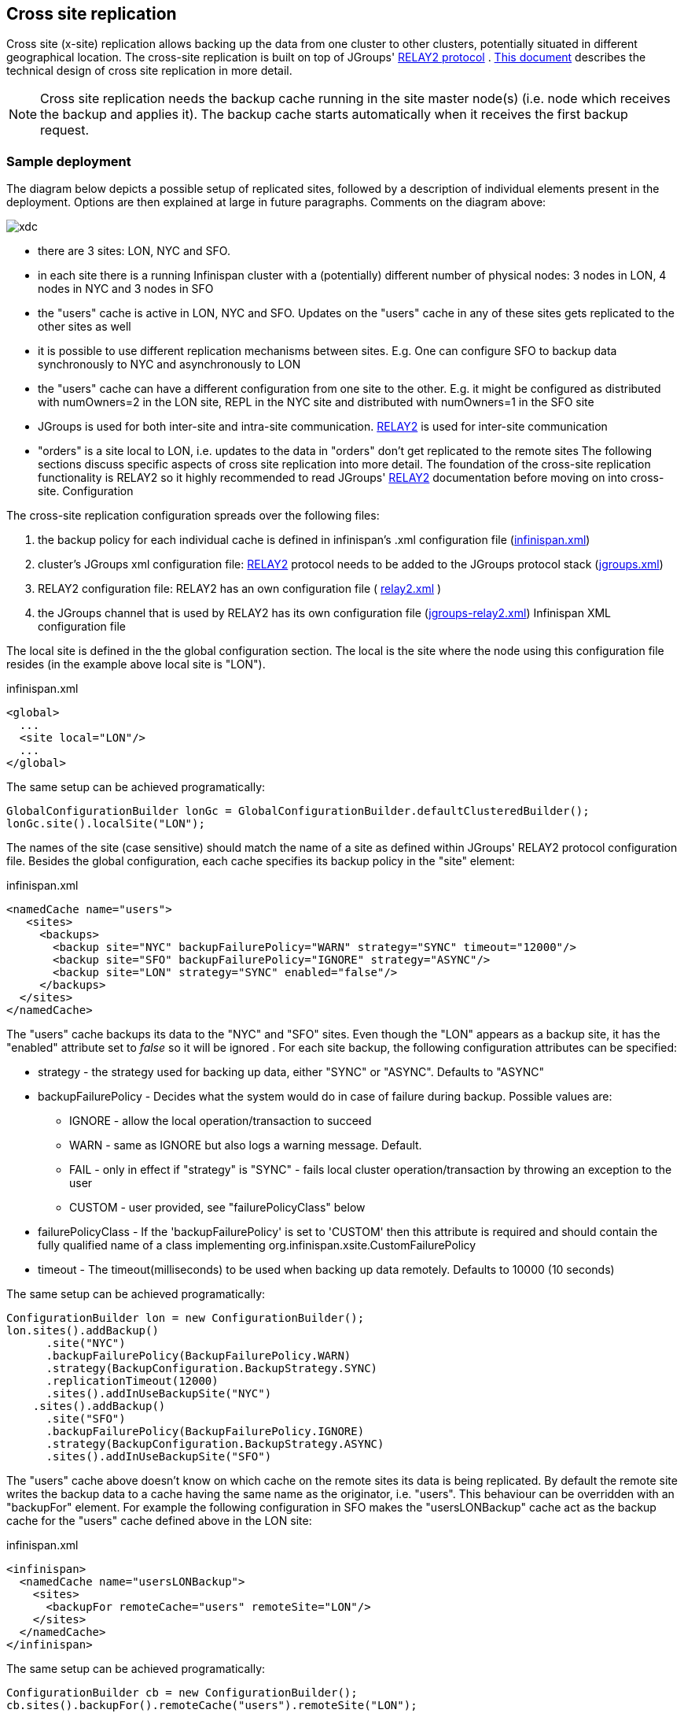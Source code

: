 [[CrossSiteReplication]]
== Cross site replication
Cross site (x-site) replication allows backing up the data from one cluster to other clusters, potentially situated in different geographical location. The cross-site replication is built on top of JGroups' link:$$http://www.jgroups.org/manual-3.x/html/user-advanced.html#Relay2Advanced$$[RELAY2 protocol] . link:$$https://community.jboss.org/wiki/DesignForCrossSiteReplication$$[This document] describes the technical design of cross site replication in more detail. 

NOTE: Cross site replication needs the backup cache running in the site master node(s) (i.e. node which receives the backup and applies it). The backup cache starts automatically when it receives the first backup request.

=== Sample deployment
The diagram below depicts a possible setup of replicated sites, followed by a description of individual elements present in the deployment. Options are then explained at large in future paragraphs. Comments on the diagram above: 

image::images/xdc.png[]


* there are 3 sites: LON, NYC and SFO.


* in each site there is a running Infinispan cluster with a (potentially) different number of physical nodes: 3 nodes in LON, 4 nodes in NYC and 3 nodes in SFO


* the "users" cache is active in LON, NYC and SFO. Updates on the "users" cache in any of these sites gets replicated to the other sites as well


* it is possible to use different replication mechanisms between sites. E.g. One can configure SFO to backup data synchronously to NYC and asynchronously to LON


* the "users" cache can have a different configuration from one site to the other. E.g. it might be configured as distributed with numOwners=2 in the LON site, REPL in the NYC site and distributed with numOwners=1 in the SFO site


*  JGroups is used for both inter-site and intra-site communication. link:$$http://www.jgroups.org/manual-3.x/html/user-advanced.html#Relay2Advanced$$[RELAY2] is used for inter-site communication 


*  "orders" is a site local to LON, i.e. updates to the data in "orders" don't get replicated to the remote sites The following sections discuss specific aspects of cross site replication into more detail. The foundation of the cross-site replication functionality is RELAY2 so it highly recommended to read JGroups' link:$$http://www.jgroups.org/manual-3.x/html/user-advanced.html#Relay2Advanced$$[RELAY2] documentation before moving on into cross-site. Configuration 

The cross-site replication configuration spreads over the following files:

.  the backup policy for each individual cache is defined in infinispan's .xml configuration file (link:https://gist.github.com/maniksurtani/cdd5420af764c907e342[infinispan.xml]) 


.  cluster's JGroups xml configuration file: link:$$http://www.jgroups.org/manual-3.x/html/user-advanced.html#Relay2Advanced$$[RELAY2] protocol needs to be added to the JGroups protocol stack (link:https://gist.github.com/maniksurtani/409fe5ece5fe4bcf679f[jgroups.xml]) 


.  RELAY2 configuration file: RELAY2 has an own configuration file ( link:https://gist.github.com/maniksurtani/8c7238dae7921d2c883e[relay2.xml] ) 


.  the JGroups channel that is used by RELAY2 has its own configuration file (link:https://gist.github.com/maniksurtani/cbc1a297a367b1176feb[jgroups-relay2.xml]) Infinispan XML configuration file 

The local site is defined in the the global configuration section. The local is the site where the node using this configuration file resides (in the example above local site is "LON").

.infinispan.xml
[source,xml]
----

<global>
  ...
  <site local="LON"/>
  ...
</global>

----

The same setup can be achieved programatically:

[source,java]
----

GlobalConfigurationBuilder lonGc = GlobalConfigurationBuilder.defaultClusteredBuilder();
lonGc.site().localSite("LON");

----

The names of the site (case sensitive) should match the name of a site as defined within JGroups' RELAY2 protocol configuration file. Besides the global configuration, each cache specifies its backup policy in the "site" element: 

.infinispan.xml
[source,xml]
----

<namedCache name="users">
   <sites>
     <backups>
       <backup site="NYC" backupFailurePolicy="WARN" strategy="SYNC" timeout="12000"/>
       <backup site="SFO" backupFailurePolicy="IGNORE" strategy="ASYNC"/>
       <backup site="LON" strategy="SYNC" enabled="false"/>
     </backups>
  </sites>
</namedCache>

----

The "users" cache backups its data to the "NYC" and "SFO" sites. Even though the "LON" appears as a backup site, it has the "enabled" attribute set to _false_ so it will be ignored . For each site backup, the following configuration attributes can be specified: 


* strategy - the strategy used for backing up data, either "SYNC" or "ASYNC". Defaults to "ASYNC"
* backupFailurePolicy - Decides what the system would do in case of failure during backup. Possible values are:
** IGNORE - allow the local operation/transaction to succeed
** WARN - same as IGNORE but also logs a warning message. Default.
** FAIL - only in effect if "strategy" is "SYNC" - fails local cluster operation/transaction by throwing an exception to the user
** CUSTOM - user provided, see "failurePolicyClass" below

* failurePolicyClass - If the 'backupFailurePolicy' is set to 'CUSTOM' then this attribute is required and should contain the fully qualified name of a class implementing org.infinispan.xsite.CustomFailurePolicy
* timeout - The timeout(milliseconds) to be used when backing up data remotely. Defaults to 10000 (10 seconds)

The same setup can be achieved programatically:

[source,java]
----

ConfigurationBuilder lon = new ConfigurationBuilder();
lon.sites().addBackup()
      .site("NYC")
      .backupFailurePolicy(BackupFailurePolicy.WARN)
      .strategy(BackupConfiguration.BackupStrategy.SYNC)
      .replicationTimeout(12000)
      .sites().addInUseBackupSite("NYC")
    .sites().addBackup()
      .site("SFO")
      .backupFailurePolicy(BackupFailurePolicy.IGNORE)
      .strategy(BackupConfiguration.BackupStrategy.ASYNC)
      .sites().addInUseBackupSite("SFO")

----

The "users" cache above doesn't know on which cache on the remote sites its data is being replicated. By default the remote site writes the backup data to a cache having the same name as the originator, i.e. "users". This behaviour can be overridden with an "backupFor" element. For example the following configuration in SFO makes the "usersLONBackup" cache act as the backup cache for the "users" cache defined above in the LON site:

.infinispan.xml
[source,xml]
----

<infinispan>
  <namedCache name="usersLONBackup">
    <sites>
      <backupFor remoteCache="users" remoteSite="LON"/>
    </sites>
  </namedCache>
</infinispan>

----

The same setup can be achieved programatically:

[source,java]
----

ConfigurationBuilder cb = new ConfigurationBuilder();
cb.sites().backupFor().remoteCache("users").remoteSite("LON");

----

==== Local cluster's jgroups .xml configuration

This is the configuration file for the local (intra-site) infinispan cluster. It is referred from the infinispan configuration file, see "configurationFile" below:

.infinispan.xml
[source,xml]
----

<infinispan>
..
  <global>
    <transport clusterName="infinispan-cluster">
      <properties>
        <property name="configurationFile" value="jgroups.xml"/>
      </properties>
    </transport>
  </global>
..
</infinispan>

----

In order to allow inter-site calls, the RELAY2 protocol needs to be added to the protocol stack defined in the jgroups configuration (see attached link:https://gist.github.com/maniksurtani/409fe5ece5fe4bcf679f[jgroups.xml] for an example).

==== RELAY2 configuration file

The RELAY2 configuration file is linked from the jgroups.xml (see attached link:https://gist.github.com/maniksurtani/8c7238dae7921d2c883e[relay2.xml]). It defines the sites seen by this cluster and also the JGroups configuration file that is used by RELAY2 in order to communicate with the remote sites. 

=== Data replication
For both transactional and non-transactional caches, the backup calls are performed in parallel with local cluster calls, e.g. if we write data to node N1 in LON then replication to the local nodes N2 and N3 and remote backup sites SFO and NYC happen in parallel.

==== Non transactional caches
In the case of non-transactional caches the replication happens during each operation. Given that data is sent in parallel to backups and local caches, it is possible for the operations to succeed locally and fail remotely, or the other way, causing inconsistencies

==== Transactional caches
For synchronous transactional caches, Infinispan internally uses a two phase commit protocol: lock acquisition during the 1st phase (prepare) and apply changes during the 2nd phase (commit). For asynchronous caches the two phases are merged, the "apply changes" message being sent asynchronously to the owners of data. This 2PC protocol maps to 2PC received from the JTA transaction manager. For transactional caches, both optimistic and pessimistic, the backup to remote sites happens during the prepare and commit phase only. 

===== Synchronous local cluster with async backup
In this scenario the backup call happens during local commit phase(2nd phase). That means that if the local prepare fails, no remote data is being sent to the remote backup.

===== Synchronous local cluster with sync backup
In this case there are two backup calls:

* during prepare a message is sent across containing all the modifications that happened within this transaction


* if the remote backup cache is transactional then a transaction is started remotely and all these modifications are being written within this transaction's scope. The transaction is not committed yet (see below)


* if the remote backup cache is not transactional, then the changes are applied remotely


* during the commit/rollback, a commit/rollback message is sent across


* if the remote backups cache is transactional then the transaction started at the previous phase is committed/rolled back


* if the remote backup is not transactional then this call is ignored

Both the local and the backup call(if the "backupFailurePolicy" is set to "FAIL") can veto transaction's prepare outcome

===== Asynchronous local cluster
In the case of asynchronous local clusters, the backup data is sent during the commit phase. If the backup call fails and the "backupFailurePolicy" is set to "FAIL" then the user is notified through an exception.

=== Taking a site offline
If backing up to a site fails for a certain number of times during a time interval, then it is possible to automatically mark that site as offline. When a site is marked as offline the local site won't try to backup data to it anymore. In order to be taken online a system administrator intervention being required.

==== Configuration
The taking offline of a site can be configured as follows:

.infinispan.xml
[source,xml]
----

<namedCache name="bestEffortBackup">
   ...
    <sites>
        <backups>
           <backup site="NYC" strategy="SYNC" backupFailurePolicy="FAIL">
               <takeOffline afterFailures="500" minTimeToWait="10000"/>
           </backup>
        </backups>
    </sites>
    ...
</namedCache>

----

The _takeOfline_ element under the _backup_ configures the taking offline of a site:

* _afterFailure_ - the number of failed backup operations after which this site should be taken offline. Defaults to 0 (never). A negative value would mean that the site will be taken offline after _minTimeToWait_

* _minTimeToWait_ - the number of milliseconds in which a site is not marked offline even if it is unreachable for 'afterFailures' number of times. If smaller or equal to 0, then only _afterFailures_ is considered.

The equivalent programmatic configuration is:

[source,java]
----

lon.sites().addBackup()
      .site("NYC")
      .backupFailurePolicy(BackupFailurePolicy.FAIL)
      .strategy(BackupConfiguration.BackupStrategy.SYNC)
      .takeOffline()
         .afterFailures(500)
         .minTimeToWait(10000);

----

==== Taking a site back online
In order to bring a site back online after being taken offline, one can use the JMX console and invoke the "bringSiteOnline(siteName)" operation on the _XSiteAdmin_ managed bean. At the moment this method would need to be invoked on all the nodes within the site(further releases will overcome this limitation).

=== State Transfer between sites

NOTE: This feature is available since Infinispan *7.0.0.Alpha2*

When a new site is bough back online, it is necessary to re-sync the site with the most recent updates. This feature
allows state to be transferred from one site to another.

The state transfer is triggered manually by a system administrator (or other responsible entity) via JMX. The operation
can be found over the +XSiteAdminOperations+ managed bean and it is named +pushState(String)+. The system
administrator should invoke this operation in the provider site (i.e. the site that will send the state) and
set the name of the consumer site (i.e. the site that will receive the state). The figure below shows where to find
the +pushState(String)+ operation using JConsole:

image::images/xsite-state-transfer.png["JConsole pushState operation",height=495,width=720]

NOTE: The +pushState(siteName)+ operation will automatically bring the new site online. The system administrator does
not need to bring the site online first.

NOTE: The receiver site can only receive state from a single site.

The consumer site can be in any state (online or offline) in respect to the provider site and the system administrator
can trigger the push state at any time. The system will ignore multiple invocations if the provider site is already
pushing state to the consumer site.

It is worth to refer that it is not necessary to consumer site to be in an empty state. But be aware, the existing keys
can be overwritten but they are never deleted. In other words, if a key +K+ does not exists in the provider site but it
exists in consumer site, it will not be deleted. In other way, if a key +K+ exists in both sites, it will be overwritten
in the consumer site.

==== Handling join/leave nodes

The current implementation automatically handles the topology changes in producer or consumer site. Also, the cross-site
state transfer can run in parallel with a local site state transfer.

==== Handling broken link between sites

A System Administrator action is needed if the link between the producer and consumer site is broken during the
cross-site state transfer (data consistency is not ensured in consumer site). The producer site retries for a while
before giving up. Then, it gets back to normal state. However, the consumer site is not able to get back to normal state
and, here, an action from System Administrator is need. The System Administrator should use the operation
+cancelReceiveState(String siteName)+ to bring the consumer site to normal state.

==== System Administrator Operations

A set of operations can be performed to control the cross-site state transfer:

* +pushState(String siteName)+ - It starts the cross-site state transfer to the site name specified;

* +cancelPushState(String siteName)+ - It cancels the cross-site state transfer to the site name specified;

* +getRunningStateTransfer()+ - It returns a list of site name to which this site is pushing the state;

* +getSendingSiteName()+ - It returns the site name that is pushing state to this site;

* +cancelReceiveState(String siteName)+ - It restores the site to normal state. Should be used when the link between
the sites is broken during the state transfer (as described above);

* +getPushStateStatus()+ - It returns the status of completed cross-site state transfer;

* +clearPushStateStatus()+ - It clears the status of completed cross-site state transfer.

For more technical information, you can check the Cross Site design document (See <<x-site-reference, Reference>>).

[[x-site-st-configuration]]
==== Configuration
State transfer between sites cannot be enabled or disabled but it allows to tune some parameters. The values shown
below are the default values:

.infinispan.xml
[source,xml]
----

<namedCache name="xSiteStateTransfer">
   ...
    <sites>
        <backups>
           <backup site="NYC" strategy="SYNC" backupFailurePolicy="FAIL">
               <stateTransfer chunkSize="512" timeout="1200000" maxRetries="30" waitTime="2000" />
           </backup>
        </backups>
    </sites>
    ...
</namedCache>

----

The equivalent programmatic configuration is:

[source,java]
----

lon.sites().addBackup()
      .site("NYC")
      .backupFailurePolicy(BackupFailurePolicy.FAIL)
      .strategy(BackupConfiguration.BackupStrategy.SYNC)
      .stateTransfer()
         .chunkSize(512)
         .timeout(1200000)
         .maxRetries(30)
         .waitingTimeBetweenRetries(2000);

----

Below, it is the parameters description:

* _chunkSize_ - The number of keys to batch before sending them to the consumer site. A negative or a zero value is
*not* a valid value. Default value is 512 keys.

* _timeout_ - The time (in milliseconds) to wait for the consumer site acknowledge the reception and appliance of a
state chunk. A negative or zero value is *not* a valid value. Default value is 20 minutes.

* _maxRretries_ - The maximum number of retries when a push state command fails. A negative or a zero value means that
the command will not retry in case of failure. Default value is 30.

* _waitTime_ - The waiting time (in milliseconds) between each retry. A negative or a zero value is *not* a valid
value. Default value is 2 seconds.

[[x-site-reference]]
=== Reference
link:$$https://community.jboss.org/wiki/DesignForCrossSiteReplication$$[This document] (Sept 2012) describes the technical design of cross site replication in more detail. 

